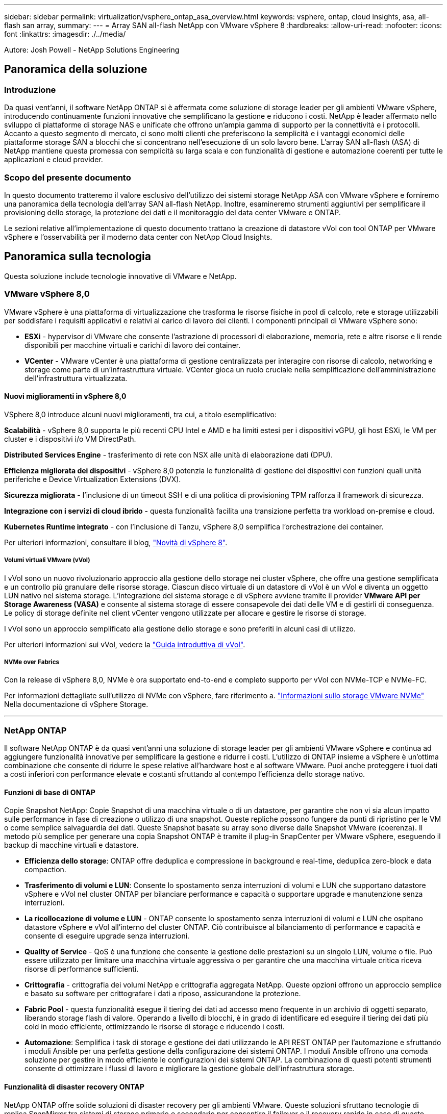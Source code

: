 ---
sidebar: sidebar 
permalink: virtualization/vsphere_ontap_asa_overview.html 
keywords: vsphere, ontap, cloud insights, asa, all-flash san array, 
summary:  
---
= Array SAN all-flash NetApp con VMware vSphere 8
:hardbreaks:
:allow-uri-read: 
:nofooter: 
:icons: font
:linkattrs: 
:imagesdir: ./../media/


[role="lead"]
Autore: Josh Powell - NetApp Solutions Engineering



== Panoramica della soluzione



=== Introduzione

Da quasi vent'anni, il software NetApp ONTAP si è affermata come soluzione di storage leader per gli ambienti VMware vSphere, introducendo continuamente funzioni innovative che semplificano la gestione e riducono i costi. NetApp è leader affermato nello sviluppo di piattaforme di storage NAS e unificate che offrono un'ampia gamma di supporto per la connettività e i protocolli. Accanto a questo segmento di mercato, ci sono molti clienti che preferiscono la semplicità e i vantaggi economici delle piattaforme storage SAN a blocchi che si concentrano nell'esecuzione di un solo lavoro bene. L'array SAN all-flash (ASA) di NetApp mantiene questa promessa con semplicità su larga scala e con funzionalità di gestione e automazione coerenti per tutte le applicazioni e cloud provider.



=== Scopo del presente documento

In questo documento tratteremo il valore esclusivo dell'utilizzo dei sistemi storage NetApp ASA con VMware vSphere e forniremo una panoramica della tecnologia dell'array SAN all-flash NetApp. Inoltre, esamineremo strumenti aggiuntivi per semplificare il provisioning dello storage, la protezione dei dati e il monitoraggio del data center VMware e ONTAP.

Le sezioni relative all'implementazione di questo documento trattano la creazione di datastore vVol con tool ONTAP per VMware vSphere e l'osservabilità per il moderno data center con NetApp Cloud Insights.



== Panoramica sulla tecnologia

Questa soluzione include tecnologie innovative di VMware e NetApp.



=== VMware vSphere 8,0

VMware vSphere è una piattaforma di virtualizzazione che trasforma le risorse fisiche in pool di calcolo, rete e storage utilizzabili per soddisfare i requisiti applicativi e relativi al carico di lavoro dei clienti. I componenti principali di VMware vSphere sono:

* *ESXi* - hypervisor di VMware che consente l'astrazione di processori di elaborazione, memoria, rete e altre risorse e li rende disponibili per macchine virtuali e carichi di lavoro dei container.
* *VCenter* - VMware vCenter è una piattaforma di gestione centralizzata per interagire con risorse di calcolo, networking e storage come parte di un'infrastruttura virtuale. VCenter gioca un ruolo cruciale nella semplificazione dell'amministrazione dell'infrastruttura virtualizzata.




==== Nuovi miglioramenti in vSphere 8,0

VSphere 8,0 introduce alcuni nuovi miglioramenti, tra cui, a titolo esemplificativo:

*Scalabilità* - vSphere 8,0 supporta le più recenti CPU Intel e AMD e ha limiti estesi per i dispositivi vGPU, gli host ESXi, le VM per cluster e i dispositivi i/o VM DirectPath.

*Distributed Services Engine* - trasferimento di rete con NSX alle unità di elaborazione dati (DPU).

*Efficienza migliorata dei dispositivi* - vSphere 8,0 potenzia le funzionalità di gestione dei dispositivi con funzioni quali unità periferiche e Device Virtualization Extensions (DVX).

*Sicurezza migliorata* - l'inclusione di un timeout SSH e di una politica di provisioning TPM rafforza il framework di sicurezza.

*Integrazione con i servizi di cloud ibrido* - questa funzionalità facilita una transizione perfetta tra workload on-premise e cloud.

*Kubernetes Runtime integrato* - con l'inclusione di Tanzu, vSphere 8,0 semplifica l'orchestrazione dei container.

Per ulteriori informazioni, consultare il blog, https://core.vmware.com/resource/whats-new-vsphere-8/["Novità di vSphere 8"].



===== Volumi virtuali VMware (vVol)

I vVol sono un nuovo rivoluzionario approccio alla gestione dello storage nei cluster vSphere, che offre una gestione semplificata e un controllo più granulare delle risorse storage. Ciascun disco virtuale di un datastore di vVol è un vVol e diventa un oggetto LUN nativo nel sistema storage. L'integrazione del sistema storage e di vSphere avviene tramite il provider *VMware API per Storage Awareness (VASA)* e consente al sistema storage di essere consapevole dei dati delle VM e di gestirli di conseguenza. Le policy di storage definite nel client vCenter vengono utilizzate per allocare e gestire le risorse di storage.

I vVol sono un approccio semplificato alla gestione dello storage e sono preferiti in alcuni casi di utilizzo.

Per ulteriori informazioni sui vVol, vedere la https://core.vmware.com/resource/vvols-getting-started-guide["Guida introduttiva di vVol"].



===== NVMe over Fabrics

Con la release di vSphere 8,0, NVMe è ora supportato end-to-end e completo supporto per vVol con NVMe-TCP e NVMe-FC.

Per informazioni dettagliate sull'utilizzo di NVMe con vSphere, fare riferimento a. https://docs.vmware.com/en/VMware-vSphere/8.0/vsphere-storage/GUID-2A80F528-5B7D-4BE9-8EF6-52E2301DC423.html["Informazioni sullo storage VMware NVMe"] Nella documentazione di vSphere Storage.

'''


=== NetApp ONTAP

Il software NetApp ONTAP è da quasi vent'anni una soluzione di storage leader per gli ambienti VMware vSphere e continua ad aggiungere funzionalità innovative per semplificare la gestione e ridurre i costi. L'utilizzo di ONTAP insieme a vSphere è un'ottima combinazione che consente di ridurre le spese relative all'hardware host e al software VMware. Puoi anche proteggere i tuoi dati a costi inferiori con performance elevate e costanti sfruttando al contempo l'efficienza dello storage nativo.



==== Funzioni di base di ONTAP

Copie Snapshot NetApp: Copie Snapshot di una macchina virtuale o di un datastore, per garantire che non vi sia alcun impatto sulle performance in fase di creazione o utilizzo di una snapshot. Queste repliche possono fungere da punti di ripristino per le VM o come semplice salvaguardia dei dati. Queste Snapshot basate su array sono diverse dalle Snapshot VMware (coerenza). Il metodo più semplice per generare una copia Snapshot ONTAP è tramite il plug-in SnapCenter per VMware vSphere, eseguendo il backup di macchine virtuali e datastore.

* *Efficienza dello storage*: ONTAP offre deduplica e compressione in background e real-time, deduplica zero-block e data compaction.
* *Trasferimento di volumi e LUN*: Consente lo spostamento senza interruzioni di volumi e LUN che supportano datastore vSphere e vVol nel cluster ONTAP per bilanciare performance e capacità o supportare upgrade e manutenzione senza interruzioni.
* *La ricollocazione di volume e LUN* - ONTAP consente lo spostamento senza interruzioni di volumi e LUN che ospitano datastore vSphere e vVol all'interno del cluster ONTAP. Ciò contribuisce al bilanciamento di performance e capacità e consente di eseguire upgrade senza interruzioni.
* *Quality of Service* - QoS è una funzione che consente la gestione delle prestazioni su un singolo LUN, volume o file. Può essere utilizzato per limitare una macchina virtuale aggressiva o per garantire che una macchina virtuale critica riceva risorse di performance sufficienti.
* *Crittografia* - crittografia dei volumi NetApp e crittografia aggregata NetApp. Queste opzioni offrono un approccio semplice e basato su software per crittografare i dati a riposo, assicurandone la protezione.
* *Fabric Pool* - questa funzionalità esegue il tiering dei dati ad accesso meno frequente in un archivio di oggetti separato, liberando storage flash di valore. Operando a livello di blocchi, è in grado di identificare ed eseguire il tiering dei dati più cold in modo efficiente, ottimizzando le risorse di storage e riducendo i costi.
* *Automazione*: Semplifica i task di storage e gestione dei dati utilizzando le API REST ONTAP per l'automazione e sfruttando i moduli Ansible per una perfetta gestione della configurazione dei sistemi ONTAP. I moduli Ansible offrono una comoda soluzione per gestire in modo efficiente le configurazioni dei sistemi ONTAP. La combinazione di questi potenti strumenti consente di ottimizzare i flussi di lavoro e migliorare la gestione globale dell'infrastruttura storage.




==== Funzionalità di disaster recovery ONTAP

NetApp ONTAP offre solide soluzioni di disaster recovery per gli ambienti VMware. Queste soluzioni sfruttano tecnologie di replica SnapMirror tra sistemi di storage primario e secondario per consentire il failover e il recovery rapido in caso di guasto.

*Scheda di replica archiviazione:*
L'adattatore di replica dello storage NetApp (SRA) è un componente software che fornisce integrazione tra i sistemi di storage NetApp e VMware Site Recovery Manager (SRM). Agevola la replica dei dati delle macchine virtuali su tutti gli storage array NetApp, offrendo solide funzionalità di disaster recovery e protezione dei dati. L'SRA utilizza SnapMirror e SnapVault per eseguire la replica dei dati delle macchine virtuali in diversi sistemi di storage o in diverse aree geografiche.

L'adattatore offre una replica asincrona a livello di Storage Virtual Machine (SVM) utilizzando la tecnologia SnapMirror ed estende il supporto per VMFS negli ambienti storage SAN (iSCSI e FC) e NFS negli ambienti storage NAS.

NetApp SRA viene installato come parte degli strumenti ONTAP per VMware vSphere.

image::vmware-asa-image3.png[vmware ASA image3]

Per informazioni sull'adattatore di replica dello storage NetApp per SRM, fare riferimento a. https://docs.netapp.com/us-en/ontap-apps-dbs/vmware/vmware-srm-overview.html["VMware Site Recovery Manager con NetApp ONTAP"].

*Business Continuity SnapMirror:*
SnapMirror è una tecnologia di replica dei dati NetApp che offre replica sincrona dei dati tra sistemi storage. Consente la creazione di copie multiple dei dati in posizioni diverse, fornendo la possibilità di ripristinare i dati in caso di disastro o perdita di dati. SnapMirror offre flessibilità in termini di frequenza di replica e consente la creazione di copie point-in-time dei dati a scopo di backup e ripristino. SM-BC replica i dati a livello di Consistency Group.

image::vmware-asa-image4.png[vmware ASA image4]

Per ulteriori informazioni, fare riferimento a SnapMirror https://docs.netapp.com/us-en/ontap/smbc/["Panoramica sulla continuità del business"].

*NetApp MetroCluster:*
NetApp MetroCluster è una soluzione di disaster recovery e high Availability che offre una replica dei dati sincrona tra due sistemi storage NetApp distribuiti a livello geografico. È progettato per garantire la disponibilità e la protezione continue dei dati nel caso di guasti estesi a un intero sito.

MetroCluster utilizza SyncMirror per eseguire la replica sincrona dei dati appena al di sopra del livello RAID. SyncMirror è progettato per una transizione efficiente tra modalità sincrona e asincrona. In questo modo, il cluster di storage primario continua a funzionare in stato non replicato, in situazioni in cui il sito secondario diventa temporaneamente inaccessibile. SyncMirror eseguirà anche la replica su uno stato di RPO = 0 al ripristino della connettività.

MetroCluster può operare su reti basate su IP o utilizzando fibre channel.

image::vmware-asa-image5.png[vmware ASA image5]

Per informazioni dettagliate sull'architettura e la configurazione di MetroCluster, consultare la https://docs.netapp.com/us-en/ontap-metrocluster["Sito di documentazione MetroCluster"].



==== Modello di licenza ONTAP One

ONTAP One è un modello di licenza completo che consente di accedere a tutte le funzionalità di ONTAP senza richiedere licenze aggiuntive. Ad esempio protezione dei dati, disaster recovery, alta disponibilità, integrazione del cloud, efficienza dello storage, prestazioni e sicurezza. I clienti con sistemi storage NetApp concessi in licenza con Flash, Core Plus Data Protection o Premium hanno diritto a una licenza ONTAP One, che consente loro di massimizzare l'utilizzo dei propri sistemi storage.

La licenza ONTAP ONE include tutte le seguenti funzioni:

*NVMeoF* – abilita l'utilizzo di NVMe over Fabrics per front-end client io, NVMe/FC e NVMe/TCP.

*FlexClone* – consente la creazione rapida di una clonazione efficiente in termini di spazio dei dati basata su snapshot.

*S3* – attiva il protocollo S3 per i client front-end io.

*SnapRestore* – consente il ripristino rapido dei dati dalle istantanee.

*Protezione autonoma dal ransomware* - attiva la protezione automatica delle condivisioni di file NAS quando viene rilevata un'attività anomala del file system.

*Multi tenant Key Manager* - consente di disporre di più gestori di chiavi per i diversi tenant del sistema.

*SnapLock* – consente la protezione dei dati da modifiche, eliminazioni o danneggiamenti sul sistema.

*SnapMirror Cloud* – consente la replica dei volumi di sistema in destinazioni di oggetti.

*S3 SnapMirror* – consente la replica degli oggetti ONTAP S3 in destinazioni alternative compatibili con S3.

'''


=== Array SAN all-flash NetApp

L'array SAN all-flash NetApp (ASA) è una soluzione storage ad elevate performance progettata per soddisfare le esigenti necessità dei data center moderni. Combina velocità e affidabilità dello storage flash con le funzioni avanzate di gestione dei dati di NetApp, in modo da offrire performance, scalabilità e protezione dei dati eccezionali.

La linea ASA comprende sia i modelli A-Series che C-Series.

Gli array flash NetApp A-Series all-NVMe sono progettati per carichi di lavoro dalle performance elevate, offrendo latenza estremamente bassa ed elevata resilienza, rendendoli adatti ad applicazioni mission-critical.

image::vmware-asa-image1.png[vmware ASA image1]

I Flash Array C-Series QLC mirano a casi di utilizzo di capacità più elevata, fornendo la velocità della tecnologia flash insieme al risparmio della tecnologia flash ibrida.

image::vmware-asa-image2.png[vmware ASA image2]

Per informazioni dettagliate, consultare la https://www.netapp.com/data-storage/all-flash-san-storage-array["Landing page di NetApp ASA"].



==== Caratteristiche di NetApp ASA

L'array SAN all-flash NetApp include le seguenti funzionalità:

*Performance* - l'array SAN all-flash sfrutta i dischi a stato solido (SSD), con un'architettura NVMe end-to-end, per offrire performance estremamente veloci, riducendo in modo significativo la latenza e migliorando i tempi di risposta delle applicazioni. Fornisce IOPS elevati e una bassa latenza costanti, il che la rende adatta a carichi di lavoro sensibili alla latenza come database, virtualizzazione e analytics.

*Scalabilità* - gli array SAN all-flash NetApp sono realizzati con un'architettura scale-out che consente alle organizzazioni di scalare perfettamente la propria infrastruttura storage in base alle esigenze crescenti. Con la possibilità di aggiungere nodi storage aggiuntivi, le organizzazioni possono espandere capacità e performance senza interruzioni, facendo in modo che il proprio storage possa restare al passo con le crescenti esigenze in termini di dati.

*Gestione dati* - il sistema operativo Data ONTAP di NetApp è alla base dell'array SAN all-flash, fornendo una suite completa di funzioni di gestione dati. Queste funzionalità includono thin provisioning, deduplica, compressione e data compaction, che ottimizzano l'utilizzo dello storage e riducono i costi. Le funzionalità avanzate di data Protection come snapshot, replica e crittografia garantiscono l'integrità e la sicurezza dei dati archiviati.

*Integrazione e flessibilità* - l'array SAN all-flash si integra con l'ecosistema più ampio di NetApp, consentendo un'integrazione perfetta con altre soluzioni storage NetApp, come le implementazioni di cloud ibrido con NetApp Cloud Volumes ONTAP. Supporta inoltre protocolli standard del settore come Fibre Channel (FC) e iSCSI, consentendo una facile integrazione nelle infrastrutture SAN esistenti.

*Analytics e automazione* - il software di gestione di NetApp, incluso NetApp Cloud Insights, offre funzionalità complete di monitoring, analytics e automazione. Questi tool consentono agli amministratori di ottenere informazioni utili sul proprio ambiente storage, ottimizzare le performance e automatizzare i task di routine, semplificando la gestione dello storage e migliorando l'efficienza delle operazioni.

*Protezione dei dati e business continuity* - l'array SAN all-flash offre funzionalità di protezione dei dati integrate, come istantanee point-in-time, replica e funzionalità di disaster recovery. Queste funzionalità garantiscono la disponibilità dei dati e agevolano un rapido recovery in caso di perdita di dati o errori di sistema.



==== Supporto del protocollo

Il sistema ASA supporta tutti i protocolli SAN standard tra cui iSCSI, Fibre Channel (FC), Fibre Channel over Ethernet (FCoE) e NVME over Fabrics.

*ISCSI* - NetApp ASA fornisce un solido supporto per iSCSI, consentendo l'accesso a livello di blocco ai dispositivi di storage su reti IP. Offre un'integrazione perfetta con gli initiator iSCSI, consentendo un provisioning e una gestione efficienti delle LUN iSCSI. Funzionalità avanzate di ONTAP, come multipathing, autenticazione CHAP e supporto ALUA.

Per istruzioni sulla progettazione delle configurazioni iSCSI, fare riferimento a .

*Fibre Channel* - NetApp ASA offre un supporto completo per Fibre Channel (FC), una tecnologia di rete ad alta velocità comunemente utilizzata nelle reti SAN. ONTAP si integra perfettamente con l'infrastruttura FC, fornendo un accesso a livello di blocco affidabile ed efficiente ai dispositivi storage. Offre funzioni come zoning, multi-path e fabric login (FLOGI) per ottimizzare le prestazioni, migliorare la sicurezza e garantire una connettività perfetta negli ambienti FC.

Per informazioni sulla progettazione delle configurazioni Fibre Channel, fare riferimento alla https://docs.netapp.com/us-en/ontap/san-config/fc-config-concept.html["Documentazione di riferimento per la configurazione SAN"].

*NVMe over Fabrics* - NetApp ONTAP e ASA supportano NVMe over Fabrics. NVMe/FC consente l'utilizzo di dispositivi storage NVMe su un'infrastruttura Fibre Channel e NVMe/TCP su reti IP di storage.

Per informazioni sulla progettazione su NVMe, fare riferimento a. https://docs.netapp.com/us-en/ontap/nvme/support-limitations.html["Configurazione, supporto e limitazioni NVMe"].



==== Tecnologia Active-Active

Gli array SAN all-flash NetApp offrono percorsi Active-Active attraverso entrambi i controller, eliminando la necessità per il sistema operativo host di attendere un errore di percorso attivo, prima di attivare il percorso alternativo. Ciò significa che l'host può utilizzare tutti i percorsi disponibili su tutti i controller, garantendo che i percorsi attivi siano sempre presenti, indipendentemente dal fatto che il sistema si trovi in uno stato regolare o stia eseguendo un'operazione di failover del controller.

Inoltre, NetApp ASA offre una caratteristica distintiva che migliora notevolmente la velocità del failover SAN. Ogni controller replica continuamente i metadati LUN essenziali al proprio partner. Di conseguenza, ogni controller è pronto ad assumersi le responsabilità del Data Serving in caso di guasto improvviso del partner. Questa disponibilità è possibile perché il controller possiede già le informazioni necessarie per iniziare a utilizzare le unità precedentemente gestite dal controller guasto.

Con il path Active-Active, i takeover pianificati e non pianificati hanno tempi di ripresa io di 2-3 secondi.

Per ulteriori informazioni, vedere https://www.netapp.com/pdf.html?item=/media/85671-tr-4968.pdf["TR-4968, array All-SAS NetApp – disponibilità e integrità dei dati con NetApp ASA"].



==== Garanzie di archiviazione

Con gli array SAN all-flash di NetApp, NetApp offre un set esclusivo di garanzie storage. I vantaggi esclusivi includono:

*Garanzia di efficienza dello storage:* con la garanzia di efficienza dello storage è possibile ottenere prestazioni elevate riducendo al minimo i costi di storage. 4:1:1 per i carichi di lavoro SAN.

*Garanzia di disponibilità dei dati del 99,9999% (6 nove):* garantisce la correzione per i downtime non pianificati superiori a 31,56 secondi all'anno.

*Garanzia di recovery ransomware:* recovery di dati garantito in caso di attacco ransomware.

Vedere https://www.netapp.com/data-storage/all-flash-san-storage-array/["Portale dei prodotti NetApp ASA"] per ulteriori informazioni.

'''


=== Plug-in NetApp per VMware vSphere

I servizi storage di NetApp sono strettamente integrati con VMware vSphere tramite l'utilizzo dei seguenti plug-in:



==== Strumenti ONTAP per VMware vSphere

I tool ONTAP per VMware consentono agli amministratori di gestire lo storage NetApp direttamente dal client vSphere. ONTAP Tools ti consente di implementare e gestire datastore, nonché di eseguire il provisioning dei datastore vVol.
I tool ONTAP consentono il mapping dei datastore ai profili di funzionalità dello storage che determinano un set di attributi del sistema storage. Ciò consente la creazione di datastore con attributi specifici, come le performance dello storage e la qualità del servizio.

Gli strumenti ONTAP includono i seguenti componenti:

*Virtual Storage Console (VSC):* la console VSC comprende l'interfaccia integrata con il client vSphere in cui è possibile aggiungere storage controller, eseguire il provisioning dei datastore, monitorare le performance dei datastore e visualizzare e aggiornare le impostazioni dell'host ESXi.

*VASA Provider:* il provider VASA (VMware vSphere APIs for Storage Awareness) per ONTAP invia informazioni sullo storage utilizzato da VMware vSphere al vCenter Server, consentendo il provisioning dei datastore vVol (VMware Virtual Volumes), la creazione e l'utilizzo di profili di capacità dello storage, la verifica della conformità e il monitoraggio delle performance.

*Storage Replication Adapter (SRA):* se abilitato e utilizzato con VMware Site Recovery Manager (SRM), SRA facilita il ripristino di datastore vCenter Server e macchine virtuali in caso di guasto, consentendo la configurazione di siti protetti e siti di ripristino per il disaster recovery.

Per ulteriori informazioni sugli strumenti NetApp ONTAP per VMware, vedere https://docs.netapp.com/us-en/ontap-tools-vmware-vsphere/index.html["Strumenti ONTAP per la documentazione VMware vSphere"].



==== Plug-in SnapCenter per VMware vSphere

Il plug-in SnapCenter per VMware vSphere (SCV) è una soluzione software di NetApp che offre una protezione dei dati completa per ambienti VMware vSphere. È progettato per semplificare e ottimizzare il processo di protezione e gestione delle macchine virtuali (VM) e dei datastore.

Il plug-in SnapCenter per VMware vSphere offre in un'interfaccia unificata le seguenti funzionalità, integrate con il client vSphere:

*Istantanee basate su criteri* - SnapCenter consente di definire criteri per la creazione e la gestione di istantanee coerenti con le applicazioni delle macchine virtuali (VM) in VMware vSphere.

*Automazione* - la creazione e la gestione automatizzate delle snapshot basate su policy definite contribuiscono a garantire una protezione dei dati coerente ed efficiente.

*VM-Level Protection* - la protezione granulare a livello di VM consente una gestione e un ripristino efficienti delle singole macchine virtuali.

*Funzioni di efficienza dello storage* - l'integrazione con le tecnologie di storage NetApp offre funzioni di efficienza dello storage come la deduplica e la compressione per le snapshot, riducendo al minimo i requisiti di storage.

Il plug-in di SnapCenter orchestra l'arresto delle macchine virtuali insieme alle istantanee basate su hardware sugli storage array di NetApp. La tecnologia SnapMirror viene utilizzata per replicare le copie di backup su sistemi storage secondari, incluso il cloud.

Per ulteriori informazioni, fare riferimento a. https://docs.netapp.com/us-en/sc-plugin-vmware-vsphere["Plug-in SnapCenter per la documentazione di VMware vSphere"].

L'integrazione di BlueXP permette strategie di backup 3-2-1 che estendono le copie dei dati allo storage a oggetti nel cloud.

Per ulteriori informazioni sulle strategie di backup 3-2-1 con BlueXP, visita il sito https://community.netapp.com/t5/Tech-ONTAP-Blogs/3-2-1-Data-Protection-for-VMware-with-SnapCenter-Plug-in-and-BlueXP-backup-and/ba-p/446180["Data Protection 3-2-1 per VMware con plug-in SnapCenter e backup e recovery BlueXP per le VM"].

'''


=== NetApp Cloud Insights

NetApp Cloud Insights semplifica l'osservazione dell'infrastruttura on-premise e cloud e offre funzionalità di analytics e troubleshooting per risolvere problemi complessi. Cloud Insights raccoglie i dati da un ambiente del data center e li invia nel cloud. Ciò avviene con il software installato localmente chiamato unità di acquisizione e con collettori specifici abilitati per le risorse nel data center.

Le risorse in Cloud Insights possono essere contrassegnate con annotazioni che forniscono un metodo per organizzare e classificare i dati. Il dashboard può essere creato utilizzando un'ampia gamma di widget per la visualizzazione dei dati e le query metriche possono essere create per viste tabulari dettagliate dei dati.

Cloud Insights dispone di numerose dashboard pronte all'uso che consentono di azzerare su tipi specifici di aree problematiche e categorie di dati.

Cloud Insights è uno strumento eterogeneo progettato per raccogliere dati da un'ampia gamma di dispositivi. Tuttavia, è disponibile una libreria di modelli, denominata ONTAP Essentials, che consente ai clienti NetApp di iniziare rapidamente.

Per informazioni dettagliate su come iniziare a utilizzare Cloud Insights, fare riferimento alla https://bluexp.netapp.com/cloud-insights["Landing page di NetApp BlueXP e Cloud Insights"].
